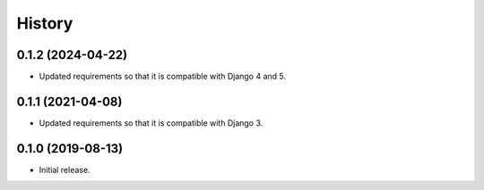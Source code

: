 =======
History
=======

0.1.2 (2024-04-22)
==================

- Updated requirements so that it is compatible with Django 4 and 5.

0.1.1 (2021-04-08)
==================

- Updated requirements so that it is compatible with Django 3.

0.1.0 (2019-08-13)
==================

- Initial release.
